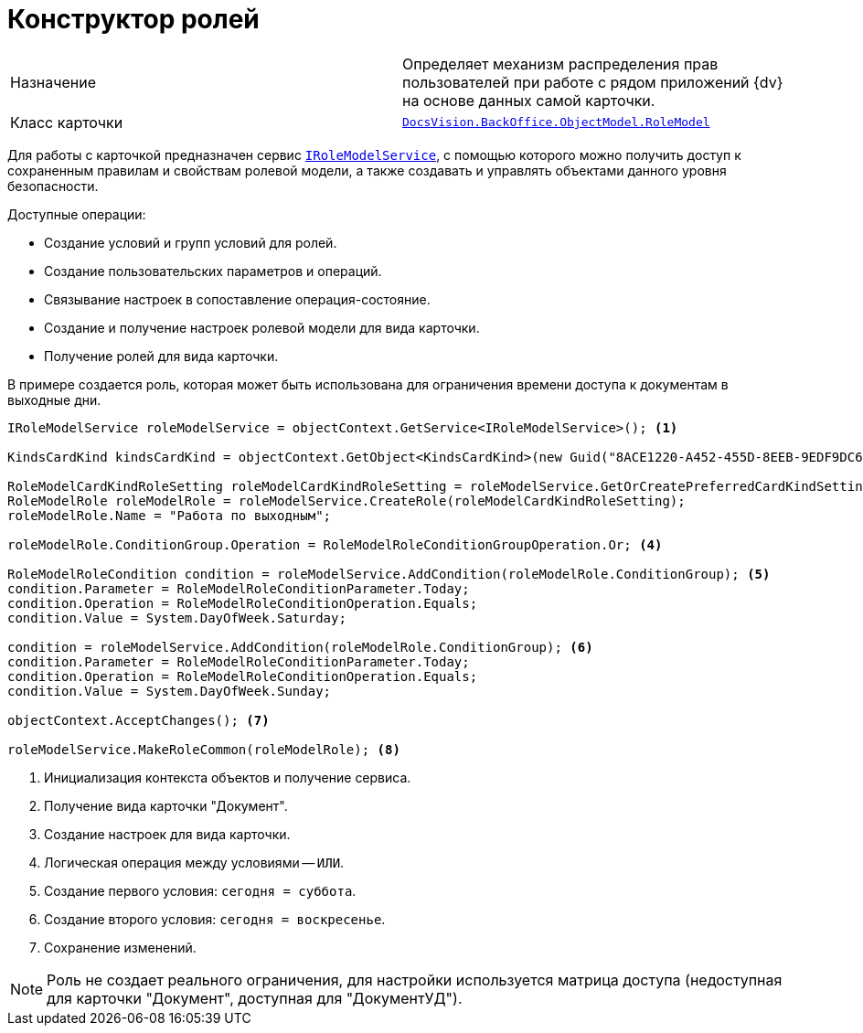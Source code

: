 = Конструктор ролей

[cols=","]
|===
|Назначение
|Определяет механизм распределения прав пользователей при работе с рядом приложений {dv} на основе данных самой карточки.

|Класс карточки
|`xref:api/DocsVision/BackOffice/ObjectModel/RoleModel_CL.adoc[DocsVision.BackOffice.ObjectModel.RoleModel]`
|===

Для работы с карточкой предназначен сервис `xref:api/DocsVision/BackOffice/ObjectModel/Services/IRoleModelService_IN.adoc[IRoleModelService]`, с помощью которого можно получить доступ к сохраненным правилам и свойствам ролевой модели, а также создавать и управлять объектами данного уровня безопасности.

.Доступные операции:
* Создание условий и групп условий для ролей.
* Создание пользовательских параметров и операций.
* Связывание настроек в сопоставление операция-состояние.
* Создание и получение настроек ролевой модели для вида карточки.
* Получение ролей для вида карточки.

В примере создается роль, которая может быть использована для ограничения времени доступа к документам в выходные дни.

[source,csharp]
----
IRoleModelService roleModelService = objectContext.GetService<IRoleModelService>(); <.>

KindsCardKind kindsCardKind = objectContext.GetObject<KindsCardKind>(new Guid("8ACE1220-A452-455D-8EEB-9EDF9DC6E327")); <.>

RoleModelCardKindRoleSetting roleModelCardKindRoleSetting = roleModelService.GetOrCreatePreferredCardKindSetting(kindsCardKind); <.>
RoleModelRole roleModelRole = roleModelService.CreateRole(roleModelCardKindRoleSetting);
roleModelRole.Name = "Работа по выходным";

roleModelRole.ConditionGroup.Operation = RoleModelRoleConditionGroupOperation.Or; <.>

RoleModelRoleCondition condition = roleModelService.AddCondition(roleModelRole.ConditionGroup); <.>
condition.Parameter = RoleModelRoleConditionParameter.Today;
condition.Operation = RoleModelRoleConditionOperation.Equals;
condition.Value = System.DayOfWeek.Saturday;

condition = roleModelService.AddCondition(roleModelRole.ConditionGroup); <.>
condition.Parameter = RoleModelRoleConditionParameter.Today;
condition.Operation = RoleModelRoleConditionOperation.Equals;
condition.Value = System.DayOfWeek.Sunday;

objectContext.AcceptChanges(); <.>

roleModelService.MakeRoleCommon(roleModelRole); <.>
----
<.> Инициализация контекста объектов и получение сервиса.
<.> Получение вида карточки "Документ".
<.> Создание настроек для вида карточки.
<.> Логическая операция между условиями -- `ИЛИ`.
<.> Создание первого условия: `сегодня = суббота`.
<.> Создание второго условия: `сегодня = воскресенье`.
<.> Сохранение изменений.

NOTE: Роль не создает реального ограничения, для настройки используется матрица доступа (недоступная для карточки "Документ", доступная для "ДокументУД").
